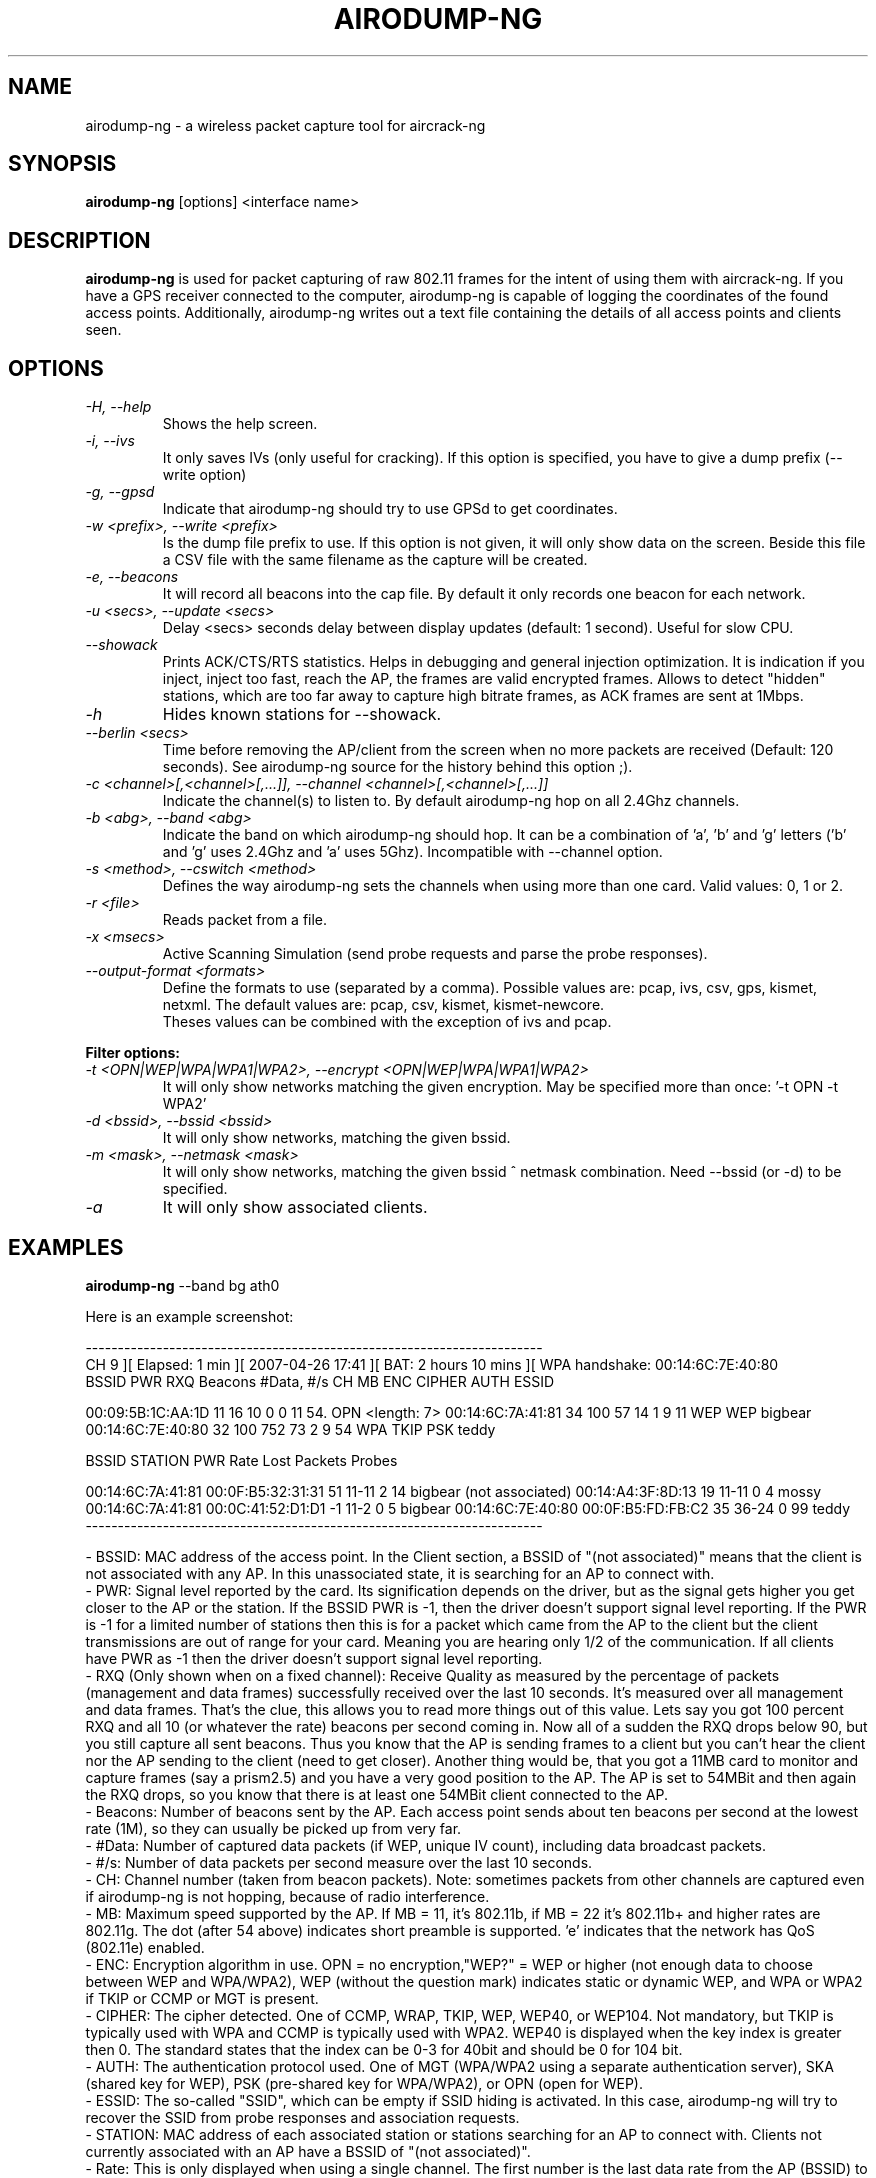 .TH AIRODUMP-NG 1 "July 2009" "Version 1.0-rc4"

.SH NAME
airodump-ng - a wireless packet capture tool for aircrack-ng
.SH SYNOPSIS
.B airodump-ng
[options] <interface name>
.SH DESCRIPTION
.BI airodump-ng
is used for packet capturing of raw 802.11 frames for the intent of using them with aircrack-ng. If you have a GPS receiver connected to the computer, airodump-ng is capable of logging the coordinates of the found access points. Additionally, airodump-ng writes out a text file containing the details of all access points and clients seen.
.SH OPTIONS
.PP
.TP
.I -H, --help
Shows the help screen.
.TP
.I -i, --ivs
It only saves IVs (only useful for cracking). If this option is specified, you have to give a dump prefix (\-\-write option)
.TP
.I -g, --gpsd
Indicate that airodump-ng should try to use GPSd to get coordinates.
.TP
.I -w <prefix>, --write <prefix>
Is the dump file prefix to use. If this option is not given, it will only show data on the screen. Beside this file a CSV file with the same filename as the capture will be created.
.TP
.I -e, --beacons
It will record all beacons into the cap file. By default it only records one beacon for each network.
.TP
.I -u <secs>, --update <secs>
Delay <secs> seconds delay between display updates (default: 1 second). Useful for slow CPU.
.TP
.I --showack
Prints ACK/CTS/RTS statistics. Helps in debugging and general injection optimization. It is indication if you inject, inject too fast, reach the AP, the frames are valid encrypted frames. Allows to detect "hidden" stations, which are too far away to capture high bitrate frames, as ACK frames are sent at 1Mbps.
.TP
.I -h
Hides known stations for \-\-showack.
.TP
.I --berlin <secs>
Time before removing the AP/client from the screen when no more packets are received (Default: 120 seconds). See airodump-ng source for the history behind this option ;).
.TP
.I -c <channel>[,<channel>[,...]], --channel <channel>[,<channel>[,...]]
Indicate the channel(s) to listen to. By default airodump-ng hop on all 2.4Ghz channels.
.TP
.I -b <abg>, --band <abg>
Indicate the band on which airodump-ng should hop. It can be a combination of 'a', 'b' and 'g' letters ('b' and 'g' uses 2.4Ghz and 'a' uses 5Ghz). Incompatible with --channel option.
.TP
.I -s <method>, --cswitch <method>
Defines the way airodump-ng sets the channels when using more than one card. Valid values: 0, 1 or 2.
.TP
.I -r <file>
Reads packet from a file.
.TP
.I -x <msecs>
Active Scanning Simulation (send probe requests and parse the probe responses).
.TP
.I --output-format <formats>
Define the formats to use (separated by a comma). Possible values are: pcap, ivs, csv, gps, kismet, netxml. The default values are: pcap, csv, kismet, kismet-newcore.
'pcap' is for recording a capture in pcap format, 'ivs' is for ivs format (it is a shortcut for --ivs). 'csv' will create an airodump-ng CSV file, 'kismet' will create a kismet csv file and 'kismet-newcore' will create the kismet netxml file. 'gps' is a shortcut for --gps.
.br
Theses values can be combined with the exception of ivs and pcap.
.PP
.B Filter options:
.TP
.I -t <OPN|WEP|WPA|WPA1|WPA2>, --encrypt <OPN|WEP|WPA|WPA1|WPA2>
It will only show networks matching the given encryption. May be specified more than once: '\-t OPN \-t WPA2'
.TP
.I -d <bssid>, --bssid <bssid>
It will only show networks, matching the given bssid.
.TP
.I -m <mask>, --netmask <mask>
It will only show networks, matching the given bssid ^ netmask combination. Need \-\-bssid (or \-d) to be specified.
.TP
.I -a
It will only show associated clients.
.SH EXAMPLES
.B airodump-ng
\-\-band bg ath0
.PP
Here is an example screenshot:
.PP
-----------------------------------------------------------------------
.br
CH  9 ][ Elapsed: 1 min ][ 2007-04-26 17:41 ][ BAT: 2 hours 10 mins ][ WPA handshake: 00:14:6C:7E:40:80
.br
BSSID              PWR RXQ  Beacons    #Data, #/s  CH  MB  ENC  CIPHER AUTH ESSID
.br
.PP
00:09:5B:1C:AA:1D   11  16       10        0    0  11  54. OPN              <length: 7>
00:14:6C:7A:41:81   34 100       57       14    1   9  11  WEP  WEP         bigbear
00:14:6C:7E:40:80   32 100      752       73    2   9  54  WPA  TKIP   PSK  teddy
.br
.PP
BSSID              STATION            PWR   Rate   Lost  Packets  Probes
.br
.PP
00:14:6C:7A:41:81  00:0F:B5:32:31:31   51   11-11     2       14  bigbear
(not associated)   00:14:A4:3F:8D:13   19   11-11     0        4  mossy
00:14:6C:7A:41:81  00:0C:41:52:D1:D1   \-1    11-2     0        5  bigbear
00:14:6C:7E:40:80  00:0F:B5:FD:FB:C2   35   36-24     0       99  teddy
.br
-----------------------------------------------------------------------
.br
.PP
            - BSSID: MAC address of the access point. In the Client section, a BSSID of "(not associated)" means that the client is not associated with any AP. In this unassociated state, it is searching for an AP to connect with.
            - PWR: Signal level reported by the card. Its signification depends on the driver, but as the signal gets higher you get closer to the AP or the station. If the BSSID PWR is -1, then the driver doesn't support signal level reporting. If the PWR is -1 for a limited number of stations then this is for a packet which came from the AP to the client but the client transmissions are out of range for your card. Meaning you are hearing only 1/2 of the communication. If all clients have PWR as -1 then the driver doesn't support signal level reporting.
            - RXQ (Only shown when on a fixed channel): Receive Quality as measured by the percentage of packets (management and data frames) successfully received over the last 10 seconds. It's measured over all management and data frames. That's the clue, this allows you to read more things out of this value. Lets say you got 100 percent RXQ and all 10 (or whatever the rate) beacons per second coming in. Now all of a sudden the RXQ drops below 90, but you still capture all sent beacons. Thus you know that the AP is sending frames to a client but you can't hear the client nor the AP sending to the client (need to get closer). Another thing would be, that you got a 11MB card to monitor and capture frames (say a prism2.5) and you have a very good position to the AP. The AP is set to 54MBit and then again the RXQ drops, so you know that there is at least one 54MBit client connected to the AP.
            - Beacons: Number of beacons sent by the AP. Each access point sends about ten beacons per second at the lowest rate (1M), so they can usually be picked up from very far.
            - #Data: Number of captured data packets (if WEP, unique IV count), including data broadcast packets.
            - #/s: Number of data packets per second measure over the last 10 seconds.
            - CH: Channel number (taken from beacon packets). Note: sometimes packets from other channels are captured even if airodump-ng is not hopping, because of radio interference.
            - MB: Maximum speed supported by the AP. If MB = 11, it's 802.11b, if MB = 22 it's 802.11b+ and higher rates are 802.11g. The dot (after 54 above) indicates short preamble is supported. 'e' indicates that the network has QoS (802.11e) enabled.
            - ENC: Encryption algorithm in use. OPN = no encryption,"WEP?" = WEP or higher (not enough data to choose between WEP and WPA/WPA2), WEP (without the question mark) indicates static or dynamic WEP, and WPA or WPA2 if TKIP or CCMP or MGT is present.
            - CIPHER: The cipher detected. One of CCMP, WRAP, TKIP, WEP, WEP40, or WEP104. Not mandatory, but TKIP is typically used with WPA and CCMP is typically used with WPA2. WEP40 is displayed when the key index is greater then 0. The standard states that the index can be 0-3 for 40bit and should be 0 for 104 bit.
            - AUTH: The authentication protocol used. One of MGT (WPA/WPA2 using a separate authentication server), SKA (shared key for WEP), PSK (pre-shared key for WPA/WPA2), or OPN (open for WEP).
            - ESSID: The so-called "SSID", which can be empty if SSID hiding is activated. In this case, airodump-ng will try to recover the SSID from probe responses and association requests.
            - STATION: MAC address of each associated station or stations searching for an AP to connect with. Clients not currently associated with an AP have a BSSID of "(not associated)".
            - Rate: This is only displayed when using a single channel. The first number is the last data rate from the AP (BSSID) to the Client (STATION). The second number is the last data rate from Client (STATION) to the AP (BSSID).
            - Lost: It means lost packets coming from the client. To determine the number of packets lost, there is a sequence field on every non-control frame, so you can subtract the second last sequence number from the last sequence number and you know how many packets you have lost.
            - Packets: The number of data packets sent by the client.
            - Probes: The ESSIDs probed by the client. These are the networks the client is trying to connect to if it is not currently connected.

.PP
The first part is the detected access points. The second part is a list of detected wireless clients, stations. By relying on the signal power, one can even physically pinpoint the location of a given station.
.SH AUTHOR
This manual page was written by Adam Cecile <gandalf@le-vert.net> for the Debian system (but may be used by others).
Permission is granted to copy, distribute and/or modify this document under the terms of the GNU General Public License, Version 2 or any later version published by the Free Software Foundation
On Debian systems, the complete text of the GNU General Public License can be found in /usr/share/common-licenses/GPL.
.SH SEE ALSO
.br
.B airbase-ng(1)
.br
.B aircrack-ng(1)
.br
.B airdecap-ng(1)
.br
.B airdecloak-ng(1)
.br
.B airdriver-ng(1)
.br
.B aireplay-ng(1)
.br
.B airmon-ng(1)
.br
.B airolib-ng(1)
.br
.B airserv-ng(1)
.br
.B airtun-ng(1)
.br
.B buddy-ng(1)
.br
.B easside-ng(1)
.br
.B ivstools(1)
.br
.B kstats(1)
.br
.B makeivs-ng(1)
.br
.B packetforge-ng(1)
.br
.B tkiptun-ng(1)
.br
.B wesside-ng(1)
